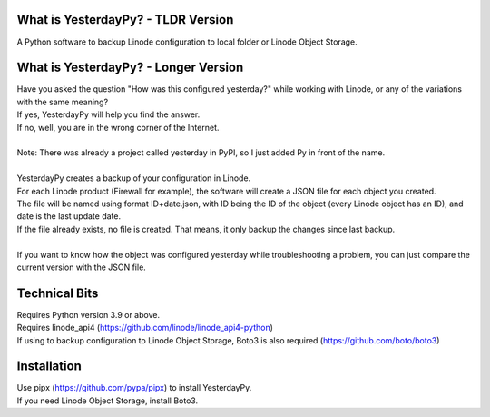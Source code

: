 What is YesterdayPy? - TLDR Version
-----------------------------------
| A Python software to backup Linode configuration to local folder or Linode Object Storage.

What is YesterdayPy? - Longer Version
-------------------------------------
| Have you asked the question "How was this configured yesterday?" while working with Linode, or any of the variations with the same meaning?
| If yes, YesterdayPy will help you find the answer.
| If no, well, you are in the wrong corner of the Internet.
|
| Note: There was already a project called yesterday in PyPI, so I just added Py in front of the name.
|
| YesterdayPy creates a backup of your configuration in Linode.
| For each Linode product (Firewall for example), the software will create a JSON file for each object you created.
| The file will be named using format ID+date.json, with ID being the ID of the object (every Linode object has an ID), and date is the last update date.
| If the file already exists, no file is created. That means, it only backup the changes since last backup.
|
| If you want to know how the object was configured yesterday while troubleshooting a problem, you can just compare the current version with the JSON file.

Technical Bits
--------------
| Requires Python version 3.9 or above.
| Requires linode_api4 (https://github.com/linode/linode_api4-python)
| If using to backup configuration to Linode Object Storage, Boto3 is also required (https://github.com/boto/boto3)

Installation
------------
| Use pipx (https://github.com/pypa/pipx) to install YesterdayPy.

.. code-block:: python
   pipx install yesterdaypy
   pipx inject yesterdaypy boto3

| If you need Linode Object Storage, install Boto3.

.. code-block:: python
   pipx inject yesterdaypy boto3

